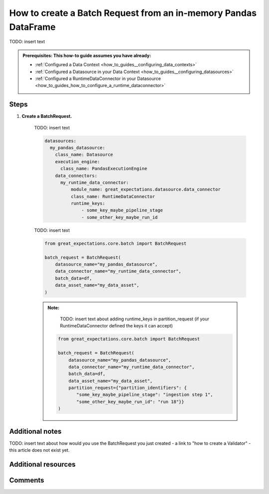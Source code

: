 .. _how_to_guides__creating_batches__how_to_create_a_batch_request_from_an_inmemory_pandas_dataframe:

How to create a Batch Request from an in-memory Pandas DataFrame
================================================================

TODO: insert text

.. admonition:: Prerequisites: This how-to guide assumes you have already:

  - :ref:`Configured a Data Context <how_to_guides__configuring_data_contexts>`
  - :ref:`Configured a Datasource in your Data Context <how_to_guides__configuring_datasources>`
  - :ref:`Configured a RuntimeDataConnector in your Datasource <how_to_guides_how_to_configure_a_runtime_dataconnector>`

Steps
-----

#. **Create a BatchRequest.**

    TODO: insert text

    .. code-block:: yaml

        datasources:
          my_pandas_datasource:
            class_name: Datasource
            execution_engine:
              class_name: PandasExecutionEngine
            data_connectors:
              my_runtime_data_connector:
                  module_name: great_expectations.datasource.data_connector
                  class_name: RuntimeDataConnector
                  runtime_keys:
                      - some_key_maybe_pipeline_stage
                      - some_other_key_maybe_run_id


    TODO: insert text


    .. code-block:: python

        from great_expectations.core.batch import BatchRequest

        batch_request = BatchRequest(
            datasource_name="my_pandas_datasource",
            data_connector_name="my_runtime_data_connector",
            batch_data=df,
            data_asset_name="my_data_asset",
        )


    .. admonition:: Note:

        TODO: insert text about adding runtime_keys in partition_request (if your RuntimeDataConnector defined the keys it can accept)

       .. code-block:: python

            from great_expectations.core.batch import BatchRequest

            batch_request = BatchRequest(
                datasource_name="my_pandas_datasource",
                data_connector_name="my_runtime_data_connector",
                batch_data=df,
                data_asset_name="my_data_asset",
                partition_request={"partition_identifiers": {
                   "some_key_maybe_pipeline_stage": "ingestion step 1",
                   "some_other_key_maybe_run_id": "run 18"}}
            )

Additional notes
----------------

TODO: insert text about how would you use the BatchRequest you just created - a link to "how to create a Validator" - this article does not exist yet.

Additional resources
--------------------


Comments
--------

.. discourse::
   :topic_identifier: 99999
